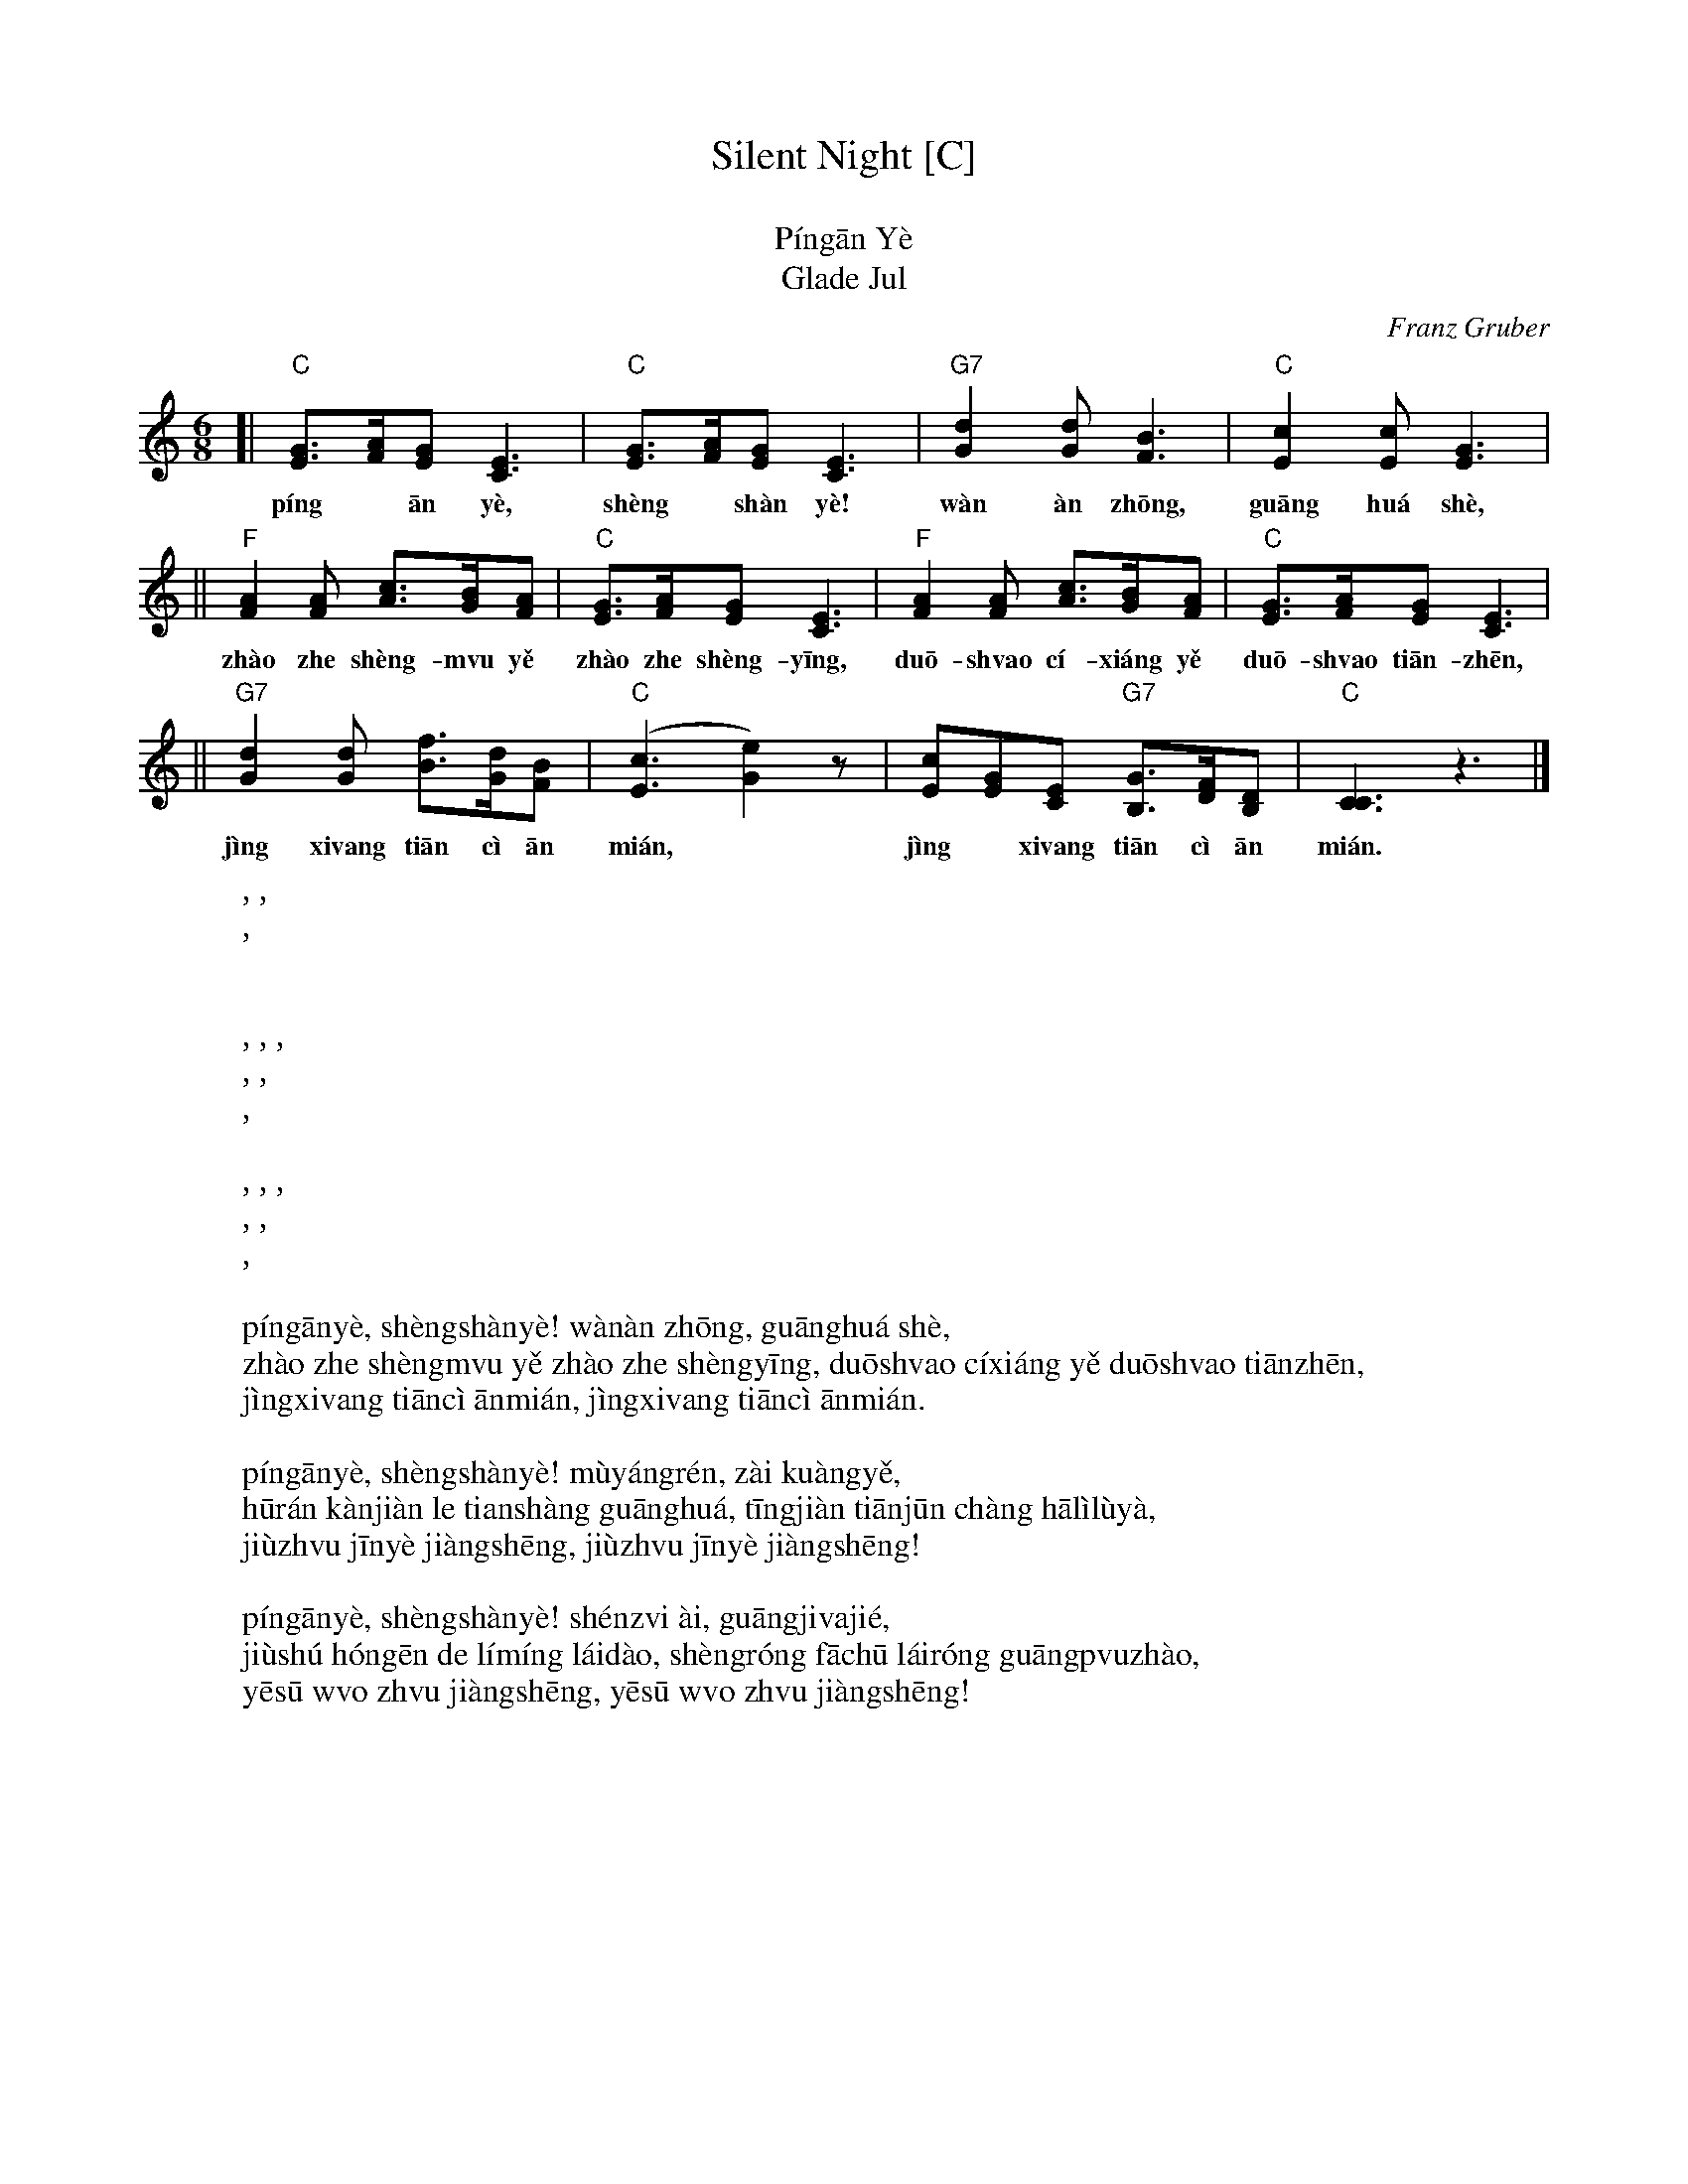 
X: 1
T: Silent Night [C]
T: 平安夜
T: P\'ing\=an Y\`e
T: Glade Jul
C: Franz Gruber
Z: John Chambers <jc:trillian.mit.edu>
M: 6/8
L: 1/8
K: C
[| "C"[GE]>[AF][GE] [E3C3] | "C"[GE]>[AF][GE] [E3C3] | "G7"[d2G2][dG] [B3F3] | "C"[c2E2][cE] [G3E3] |
w: p\'ing* \=an y\`e, sh\`eng* sh\`an y\`e! w\`an \`an zh\=ong, gu\=ang hu\'a sh\`e,
|| "F"[A2F2][AF] [cA]>[BG][AF] | "C"[GE]>[AF][GE] [E3C3] | "F"[A2F2][AF] [cA]>[BG][AF] | "C"[GE]>[AF][GE] [E3C3] |
w: zh\`ao zhe sh\`eng-m\vu y\ve zh\`ao zhe sh\`eng-y\=ing, | du\=o-sh\vao c\'i-xi\'ang y\ve du\=o-sh\vao ti\=an-zh\=en,
|| "G7"[d2G2][dG] [fB]>[dG][BF] | "C"([c3E3] [e2G2])z | [cE2][GE][EC] "G7"[GB,]>[FD][DB,] | "C"[C3C3] z3 |]
w: j\`ing xi\vang ti\=an c\`i \=an mi\'an,* j\`ing* xi\vang ti\=an c\`i \=an mi\'an.
%
W:平安夜圣善夜！      万暗中, 光华射,
W:照着圣母也照着圣婴, 多少慈详也多少天真，
W:静享天赐安眠，      静享天赐安眠。
W:
W:平安夜, 圣善夜！    牧羊人, 在旷野,
W:忽然看见了天上光华, 听见天军唱哈利路亚,
W:救主今夜降生,       救主今夜降生！
W:
W:平安夜, 圣善夜！    神子爱, 光皎洁,
W:救赎宏恩的黎明来到, 圣容发出来荣光普照,
W:耶稣我主降生,       耶稣我主降生！
W:
W:p\'ing\=any\`e, sh\`engsh\`any\`e! w\`an\`an zh\=ong, gu\=anghu\'a sh\`e,
W:zh\`ao zhe sh\`engm\vu y\ve zh\`ao zhe sh\`engy\=ing, du\=osh\vao c\'ixi\'ang y\ve du\=osh\vao ti\=anzh\=en,
W:j\`ingxi\vang ti\=anc\`i \=anmi\'an, j\`ingxi\vang ti\=anc\`i \=anmi\'an.
W:
W:p\'ing\=any\`e, sh\`engsh\`any\`e! m\`uy\'angr\'en, z\`ai ku\`angy\ve,
W:h\=ur\'an k\`anji\`an le tiansh\`ang gu\=anghu\'a, t\=ingji\`an ti\=anj\=un ch\`ang h\=al\`il\`uy\`a,
W:ji\`uzh\vu j\=iny\`e ji\`angsh\=eng, ji\`uzh\vu j\=iny\`e ji\`angsh\=eng!
W:
W:p\'ing\=any\`e, sh\`engsh\`any\`e! sh\'enz\vi \`ai, gu\=angji\vaji\'e,
W:ji\`ush\'u h\'ong\=en de l\'im\'ing l\'aid\`ao, sh\`engr\'ong f\=ach\=u l\'air\'ong gu\=angp\vuzh\`ao,
W:y\=es\=u w\vo zh\vu ji\`angsh\=eng, y\=es\=u w\vo zh\vu ji\`angsh\=eng!
